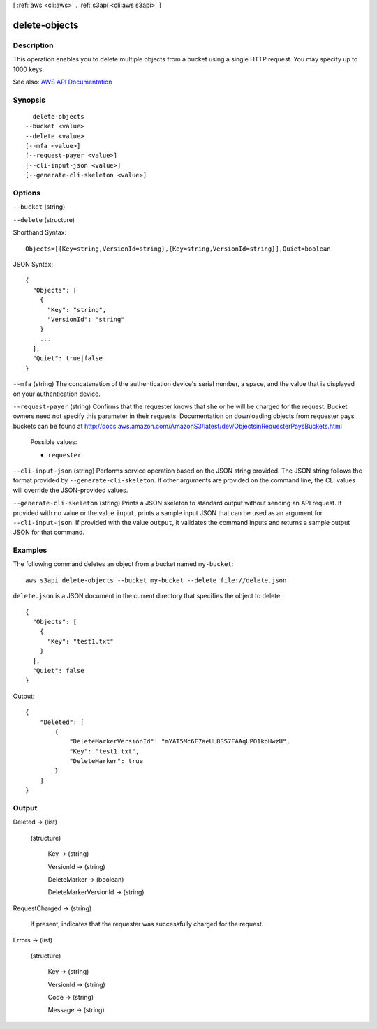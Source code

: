 [ :ref:`aws <cli:aws>` . :ref:`s3api <cli:aws s3api>` ]

.. _cli:aws s3api delete-objects:


**************
delete-objects
**************



===========
Description
===========

This operation enables you to delete multiple objects from a bucket using a single HTTP request. You may specify up to 1000 keys.

See also: `AWS API Documentation <https://docs.aws.amazon.com/goto/WebAPI/s3-2006-03-01/DeleteObjects>`_


========
Synopsis
========

::

    delete-objects
  --bucket <value>
  --delete <value>
  [--mfa <value>]
  [--request-payer <value>]
  [--cli-input-json <value>]
  [--generate-cli-skeleton <value>]




=======
Options
=======

``--bucket`` (string)


``--delete`` (structure)




Shorthand Syntax::

    Objects=[{Key=string,VersionId=string},{Key=string,VersionId=string}],Quiet=boolean




JSON Syntax::

  {
    "Objects": [
      {
        "Key": "string",
        "VersionId": "string"
      }
      ...
    ],
    "Quiet": true|false
  }



``--mfa`` (string)
The concatenation of the authentication device's serial number, a space, and the value that is displayed on your authentication device.

``--request-payer`` (string)
Confirms that the requester knows that she or he will be charged for the request. Bucket owners need not specify this parameter in their requests. Documentation on downloading objects from requester pays buckets can be found at http://docs.aws.amazon.com/AmazonS3/latest/dev/ObjectsinRequesterPaysBuckets.html

  Possible values:

  
  *   ``requester``

  

  

``--cli-input-json`` (string)
Performs service operation based on the JSON string provided. The JSON string follows the format provided by ``--generate-cli-skeleton``. If other arguments are provided on the command line, the CLI values will override the JSON-provided values.

``--generate-cli-skeleton`` (string)
Prints a JSON skeleton to standard output without sending an API request. If provided with no value or the value ``input``, prints a sample input JSON that can be used as an argument for ``--cli-input-json``. If provided with the value ``output``, it validates the command inputs and returns a sample output JSON for that command.



========
Examples
========

The following command deletes an object from a bucket named ``my-bucket``::

  aws s3api delete-objects --bucket my-bucket --delete file://delete.json

``delete.json`` is a JSON document in the current directory that specifies the object to delete::

  {
    "Objects": [
      {
        "Key": "test1.txt"
      }
    ],
    "Quiet": false
  }

Output::

  {
      "Deleted": [
          {
              "DeleteMarkerVersionId": "mYAT5Mc6F7aeUL8SS7FAAqUPO1koHwzU",
              "Key": "test1.txt",
              "DeleteMarker": true
          }
      ]
  }

======
Output
======

Deleted -> (list)

  

  (structure)

    

    Key -> (string)

      

      

    VersionId -> (string)

      

      

    DeleteMarker -> (boolean)

      

      

    DeleteMarkerVersionId -> (string)

      

      

    

  

RequestCharged -> (string)

  If present, indicates that the requester was successfully charged for the request.

  

Errors -> (list)

  

  (structure)

    

    Key -> (string)

      

      

    VersionId -> (string)

      

      

    Code -> (string)

      

      

    Message -> (string)

      

      

    

  

